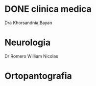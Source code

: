 * DONE clinica medica
  SCHEDULED: <2016-11-08 mar 18:20>
Dra Khorsandnia,Bayan

* Neurologia
  SCHEDULED: <2016-12-14 mié 10:40>
Dr Romero William Nicolas

* Ortopantografia
SCHEDULED: <2016-11-15 mar>

